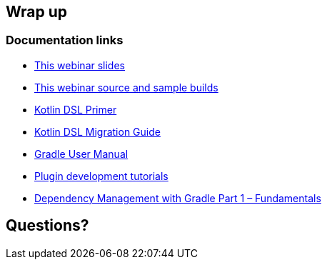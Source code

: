 [background-color="#01303a"]
== Wrap up

=== Documentation links

* link:https://gradle.github.io/webinar-getting-started-with-the-gradle-kotlin-dsl[This webinar slides]
* link:https://github.com/gradle/webinar-getting-started-with-the-gradle-kotlin-dsl[This webinar source and sample builds]

* link:https://docs.gradle.org/current/userguide/kotlin_dsl.html[Kotlin DSL Primer]
* link:https://guides.gradle.org/migrating-build-logic-from-groovy-to-kotlin/[Kotlin DSL Migration Guide]

* link:https://docs.gradle.org/current/userguide/userguide.html[Gradle User Manual]
* link:https://gradle.org/guides/?q=Plugin%20Development[Plugin development tutorials]
* link:https://gradle.com/blog/dependency-management-with-gradle-fundamentals/[Dependency Management with Gradle Part 1 – Fundamentals]


[background-color="#01303a"]
== Questions?
